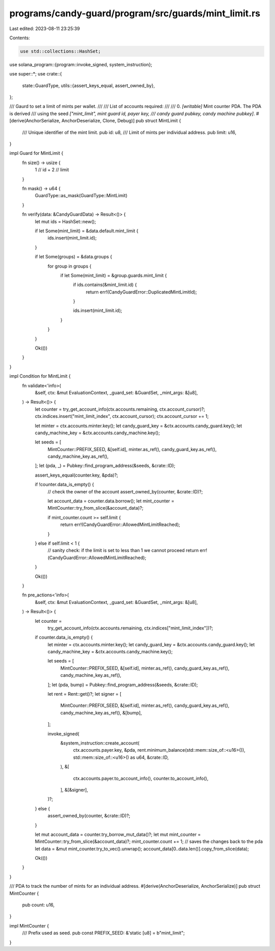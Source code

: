 programs/candy-guard/program/src/guards/mint_limit.rs
=====================================================

Last edited: 2023-08-11 23:25:39

Contents:

.. code-block:: rs

    use std::collections::HashSet;

use solana_program::{program::invoke_signed, system_instruction};

use super::*;
use crate::{
    state::GuardType,
    utils::{assert_keys_equal, assert_owned_by},
};

/// Gaurd to set a limit of mints per wallet.
///
/// List of accounts required:
///
///   0. `[writable]` Mint counter PDA. The PDA is derived
///                   using the seed `["mint_limit", mint guard id, payer key,
///                   candy guard pubkey, candy machine pubkey]`.
#[derive(AnchorSerialize, AnchorDeserialize, Clone, Debug)]
pub struct MintLimit {
    /// Unique identifier of the mint limit.
    pub id: u8,
    /// Limit of mints per individual address.
    pub limit: u16,
}

impl Guard for MintLimit {
    fn size() -> usize {
        1   // id
        + 2 // limit
    }

    fn mask() -> u64 {
        GuardType::as_mask(GuardType::MintLimit)
    }

    fn verify(data: &CandyGuardData) -> Result<()> {
        let mut ids = HashSet::new();

        if let Some(mint_limit) = &data.default.mint_limit {
            ids.insert(mint_limit.id);
        }

        if let Some(groups) = &data.groups {
            for group in groups {
                if let Some(mint_limit) = &group.guards.mint_limit {
                    if ids.contains(&mint_limit.id) {
                        return err!(CandyGuardError::DuplicatedMintLimitId);
                    }

                    ids.insert(mint_limit.id);
                }
            }
        }

        Ok(())
    }
}

impl Condition for MintLimit {
    fn validate<'info>(
        &self,
        ctx: &mut EvaluationContext,
        _guard_set: &GuardSet,
        _mint_args: &[u8],
    ) -> Result<()> {
        let counter = try_get_account_info(ctx.accounts.remaining, ctx.account_cursor)?;
        ctx.indices.insert("mint_limit_index", ctx.account_cursor);
        ctx.account_cursor += 1;

        let minter = ctx.accounts.minter.key();
        let candy_guard_key = &ctx.accounts.candy_guard.key();
        let candy_machine_key = &ctx.accounts.candy_machine.key();

        let seeds = [
            MintCounter::PREFIX_SEED,
            &[self.id],
            minter.as_ref(),
            candy_guard_key.as_ref(),
            candy_machine_key.as_ref(),
        ];
        let (pda, _) = Pubkey::find_program_address(&seeds, &crate::ID);

        assert_keys_equal(counter.key, &pda)?;

        if !counter.data_is_empty() {
            // check the owner of the account
            assert_owned_by(counter, &crate::ID)?;

            let account_data = counter.data.borrow();
            let mint_counter = MintCounter::try_from_slice(&account_data)?;

            if mint_counter.count >= self.limit {
                return err!(CandyGuardError::AllowedMintLimitReached);
            }
        } else if self.limit < 1 {
            // sanity check: if the limit is set to less than 1 we cannot proceed
            return err!(CandyGuardError::AllowedMintLimitReached);
        }

        Ok(())
    }

    fn pre_actions<'info>(
        &self,
        ctx: &mut EvaluationContext,
        _guard_set: &GuardSet,
        _mint_args: &[u8],
    ) -> Result<()> {
        let counter =
            try_get_account_info(ctx.accounts.remaining, ctx.indices["mint_limit_index"])?;

        if counter.data_is_empty() {
            let minter = ctx.accounts.minter.key();
            let candy_guard_key = &ctx.accounts.candy_guard.key();
            let candy_machine_key = &ctx.accounts.candy_machine.key();

            let seeds = [
                MintCounter::PREFIX_SEED,
                &[self.id],
                minter.as_ref(),
                candy_guard_key.as_ref(),
                candy_machine_key.as_ref(),
            ];
            let (pda, bump) = Pubkey::find_program_address(&seeds, &crate::ID);

            let rent = Rent::get()?;
            let signer = [
                MintCounter::PREFIX_SEED,
                &[self.id],
                minter.as_ref(),
                candy_guard_key.as_ref(),
                candy_machine_key.as_ref(),
                &[bump],
            ];

            invoke_signed(
                &system_instruction::create_account(
                    ctx.accounts.payer.key,
                    &pda,
                    rent.minimum_balance(std::mem::size_of::<u16>()),
                    std::mem::size_of::<u16>() as u64,
                    &crate::ID,
                ),
                &[
                    ctx.accounts.payer.to_account_info(),
                    counter.to_account_info(),
                ],
                &[&signer],
            )?;
        } else {
            assert_owned_by(counter, &crate::ID)?;
        }

        let mut account_data = counter.try_borrow_mut_data()?;
        let mut mint_counter = MintCounter::try_from_slice(&account_data)?;
        mint_counter.count += 1;
        // saves the changes back to the pda
        let data = &mut mint_counter.try_to_vec().unwrap();
        account_data[0..data.len()].copy_from_slice(data);

        Ok(())
    }
}

/// PDA to track the number of mints for an individual address.
#[derive(AnchorDeserialize, AnchorSerialize)]
pub struct MintCounter {
    pub count: u16,
}

impl MintCounter {
    /// Prefix used as seed.
    pub const PREFIX_SEED: &'static [u8] = b"mint_limit";
}


